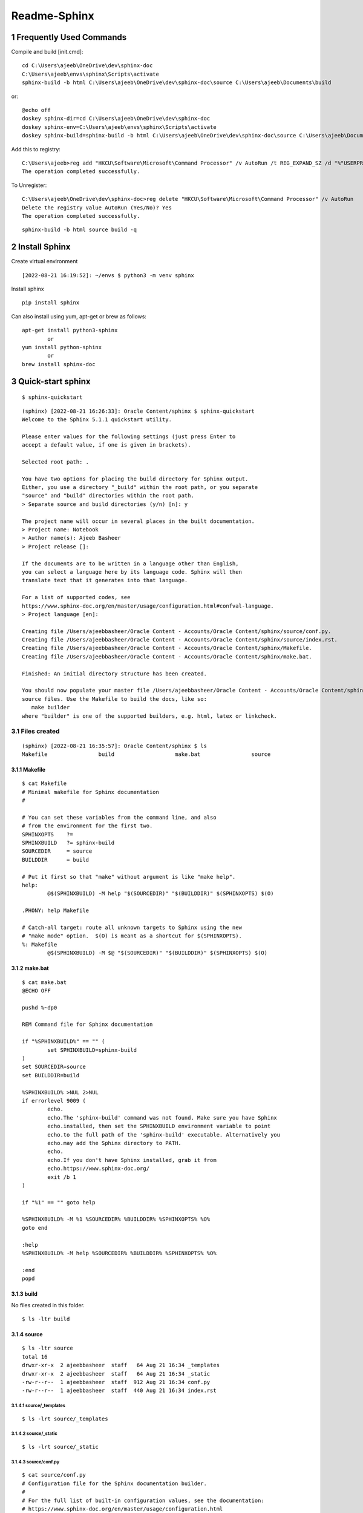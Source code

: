 ==============
Readme-Sphinx
==============

.. sectnum::

.. contents:

Frequently Used Commands
=========================

Compile and build [init.cmd]::

	cd C:\Users\ajeeb\OneDrive\dev\sphinx-doc
	C:\Users\ajeeb\envs\sphinx\Scripts\activate
	sphinx-build -b html C:\Users\ajeeb\OneDrive\dev\sphinx-doc\source C:\Users\ajeeb\Documents\build

or::

    @echo off
    doskey sphinx-dir=cd C:\Users\ajeeb\OneDrive\dev\sphinx-doc
    doskey sphinx-env=C:\Users\ajeeb\envs\sphinx\Scripts\activate
    doskey sphinx-build=sphinx-build -b html C:\Users\ajeeb\OneDrive\dev\sphinx-doc\source C:\Users\ajeeb\Documents\build

Add this to registry::

    C:\Users\ajeeb>reg add "HKCU\Software\Microsoft\Command Processor" /v AutoRun /t REG_EXPAND_SZ /d "%"USERPROFILE"%\init.cmd" /f
    The operation completed successfully.

To Unregister::

    C:\Users\ajeeb\OneDrive\dev\sphinx-doc>reg delete "HKCU\Software\Microsoft\Command Processor" /v AutoRun
    Delete the registry value AutoRun (Yes/No)? Yes
    The operation completed successfully.


::

	sphinx-build -b html source build -q


Install Sphinx
===============

Create virtual environment

::

	[2022-08-21 16:19:52]: ~/envs $ python3 -m venv sphinx


Install sphinx

::

	pip install sphinx

Can also install using yum, apt-get or brew as follows:

::

	apt-get install python3-sphinx
		or
	yum install python-sphinx
		or
	brew install sphinx-doc


Quick-start sphinx
===================

::

	$ sphinx-quickstart

::

	(sphinx) [2022-08-21 16:26:33]: Oracle Content/sphinx $ sphinx-quickstart
	Welcome to the Sphinx 5.1.1 quickstart utility.

	Please enter values for the following settings (just press Enter to
	accept a default value, if one is given in brackets).

	Selected root path: .

	You have two options for placing the build directory for Sphinx output.
	Either, you use a directory "_build" within the root path, or you separate
	"source" and "build" directories within the root path.
	> Separate source and build directories (y/n) [n]: y

	The project name will occur in several places in the built documentation.
	> Project name: Notebook
	> Author name(s): Ajeeb Basheer
	> Project release []: 

	If the documents are to be written in a language other than English,
	you can select a language here by its language code. Sphinx will then
	translate text that it generates into that language.

	For a list of supported codes, see
	https://www.sphinx-doc.org/en/master/usage/configuration.html#confval-language.
	> Project language [en]: 

	Creating file /Users/ajeebbasheer/Oracle Content - Accounts/Oracle Content/sphinx/source/conf.py.
	Creating file /Users/ajeebbasheer/Oracle Content - Accounts/Oracle Content/sphinx/source/index.rst.
	Creating file /Users/ajeebbasheer/Oracle Content - Accounts/Oracle Content/sphinx/Makefile.
	Creating file /Users/ajeebbasheer/Oracle Content - Accounts/Oracle Content/sphinx/make.bat.

	Finished: An initial directory structure has been created.

	You should now populate your master file /Users/ajeebbasheer/Oracle Content - Accounts/Oracle Content/sphinx/source/index.rst and create other documentation
	source files. Use the Makefile to build the docs, like so:
	   make builder
	where "builder" is one of the supported builders, e.g. html, latex or linkcheck.


Files created 
--------------

::

	(sphinx) [2022-08-21 16:35:57]: Oracle Content/sphinx $ ls
	Makefile		build			make.bat		source

Makefile
^^^^^^^^^

::
	
	$ cat Makefile
	# Minimal makefile for Sphinx documentation
	#

	# You can set these variables from the command line, and also
	# from the environment for the first two.
	SPHINXOPTS    ?=
	SPHINXBUILD   ?= sphinx-build
	SOURCEDIR     = source
	BUILDDIR      = build

	# Put it first so that "make" without argument is like "make help".
	help:
		@$(SPHINXBUILD) -M help "$(SOURCEDIR)" "$(BUILDDIR)" $(SPHINXOPTS) $(O)

	.PHONY: help Makefile

	# Catch-all target: route all unknown targets to Sphinx using the new
	# "make mode" option.  $(O) is meant as a shortcut for $(SPHINXOPTS).
	%: Makefile
		@$(SPHINXBUILD) -M $@ "$(SOURCEDIR)" "$(BUILDDIR)" $(SPHINXOPTS) $(O)



make.bat
^^^^^^^^^

::

	$ cat make.bat
	@ECHO OFF

	pushd %~dp0

	REM Command file for Sphinx documentation

	if "%SPHINXBUILD%" == "" (
		set SPHINXBUILD=sphinx-build
	)
	set SOURCEDIR=source
	set BUILDDIR=build

	%SPHINXBUILD% >NUL 2>NUL
	if errorlevel 9009 (
		echo.
		echo.The 'sphinx-build' command was not found. Make sure you have Sphinx
		echo.installed, then set the SPHINXBUILD environment variable to point
		echo.to the full path of the 'sphinx-build' executable. Alternatively you
		echo.may add the Sphinx directory to PATH.
		echo.
		echo.If you don't have Sphinx installed, grab it from
		echo.https://www.sphinx-doc.org/
		exit /b 1
	)

	if "%1" == "" goto help

	%SPHINXBUILD% -M %1 %SOURCEDIR% %BUILDDIR% %SPHINXOPTS% %O%
	goto end

	:help
	%SPHINXBUILD% -M help %SOURCEDIR% %BUILDDIR% %SPHINXOPTS% %O%

	:end
	popd



build
^^^^^^

No files created in this folder.

::

	$ ls -ltr build 


source 
^^^^^^^

::

	$ ls -ltr source 
	total 16
	drwxr-xr-x  2 ajeebbasheer  staff   64 Aug 21 16:34 _templates
	drwxr-xr-x  2 ajeebbasheer  staff   64 Aug 21 16:34 _static
	-rw-r--r--  1 ajeebbasheer  staff  912 Aug 21 16:34 conf.py
	-rw-r--r--  1 ajeebbasheer  staff  440 Aug 21 16:34 index.rst


source/_templates
~~~~~~~~~~~~~~~~~~

::

	$ ls -lrt source/_templates


source/_static
~~~~~~~~~~~~~~~

::

	$ ls -lrt source/_static  
 

source/conf.py
~~~~~~~~~~~~~~~

::

	$ cat source/conf.py 
	# Configuration file for the Sphinx documentation builder.
	#
	# For the full list of built-in configuration values, see the documentation:
	# https://www.sphinx-doc.org/en/master/usage/configuration.html

	# -- Project information -----------------------------------------------------
	# https://www.sphinx-doc.org/en/master/usage/configuration.html#project-information

	project = 'Notebook'
	copyright = '2022, Ajeeb Basheer'
	author = 'Ajeeb Basheer'

	# -- General configuration ---------------------------------------------------
	# https://www.sphinx-doc.org/en/master/usage/configuration.html#general-configuration

	extensions = []

	templates_path = ['_templates']
	exclude_patterns = []



	# -- Options for HTML output -------------------------------------------------
	# https://www.sphinx-doc.org/en/master/usage/configuration.html#options-for-html-output

	html_theme = 'alabaster'
	html_static_path = ['_static']


source/index.rst
~~~~~~~~~~~~~~~~~

- The main function of the root document is to serve as a welcome page, and to contain the root of the “table of contents tree” (or toctree). his is one of the main things that Sphinx adds to reStructuredText, a way to connect multiple files to a single hierarchy of documents.
- The toctree directive initially is empty, and looks like so:

::

	$ cat source/index.rst 
	.. Notebook documentation master file, created by
	   sphinx-quickstart on Sun Aug 21 16:34:02 2022.
	   You can adapt this file completely to your liking, but it should at least
	   contain the root `toctree` directive.

	Welcome to Notebook's documentation!
	====================================

	.. toctree::
	   :maxdepth: 2
	   :caption: Contents:



	Indices and tables
	==================

	* :ref:`genindex`
	* :ref:`modindex`
	* :ref:`search`



- You add documents listing them in the content of the directive:



Run the build
----------------

::

	$ sphinx-build -b html source build   
	Running Sphinx v5.1.1
	building [mo]: targets for 0 po files that are out of date
	building [html]: targets for 1 source files that are out of date
	updating environment: [new config] 1 added, 0 changed, 0 removed
	reading sources... [100%] index                                                                                                                               
	looking for now-outdated files... none found
	pickling environment... done
	checking consistency... done
	preparing documents... done
	writing output... [100%] index                                                                                                                                
	generating indices... genindex done
	writing additional pages... search done
	copying static files... done
	copying extra files... done
	dumping search index in English (code: en)... done
	dumping object inventory... done
	build succeeded.

	The HTML pages are in build.


To Build sphinx in windows
^^^^^^^^^^^^^^^^^^^^^^^^^^^^^

::

	cd C:\Users\ajeeb\OneDrive\dev\sphinx-doc
	C:\Users\ajeeb\envs\sphinx\Scripts\activate
	sphinx-build -b html C:\Users\ajeeb\OneDrive\dev\sphinx-doc\source C:\Users\ajeeb\Documents\build

Files created
^^^^^^^^^^^^^^^

::

	(sphinx) [2022-08-21 18:51:57]: Oracle Content/sphinx $ cd build 
	(sphinx) [2022-08-21 18:52:06]: sphinx/build $ tree
	.
	├── _sources
	│   └── index.rst.txt
	├── _static
	│   ├── _sphinx_javascript_frameworks_compat.js
	│   ├── alabaster.css
	│   ├── basic.css
	│   ├── custom.css
	│   ├── doctools.js
	│   ├── documentation_options.js
	│   ├── file.png
	│   ├── jquery-3.6.0.js
	│   ├── jquery.js
	│   ├── language_data.js
	│   ├── minus.png
	│   ├── plus.png
	│   ├── pygments.css
	│   ├── searchtools.js
	│   ├── underscore-1.13.1.js
	│   └── underscore.js
	├── genindex.html
	├── index.html
	├── objects.inv
	├── search.html
	└── searchindex.js



- Click on index.html

.. image:: _images/readme_sphinx/welcome_page.png
  :width: 600
  :align: center


Add an image 
-------------

let's add an image in the root folder.

::

	(sphinx) [2022-08-21 18:44:01]: sphinx/source $ ls -lrt welcome_page.png 
    -rw-r--r--@ 1 ajeebbasheer  staff  168910 Aug 21 16:43 welcome_page.png

Now run the build command.

::

	(sphinx) [2022-08-21 18:45:00]: sphinx/source $ cd ..
	(sphinx) [2022-08-21 18:45:01]: Oracle Content/sphinx $ sphinx-build -b html source build 
	Running Sphinx v5.1.1
	loading pickled environment... done
	building [mo]: targets for 0 po files that are out of date
	building [html]: targets for 1 source files that are out of date
	updating environment: 0 added, 1 changed, 1 removed
	reading sources... [100%] index                                                                                                                               
	looking for now-outdated files... none found
	pickling environment... done
	checking consistency... done
	preparing documents... done
	writing output... [100%] index                                                                                                                                
	generating indices... genindex done
	writing additional pages... search done
	copying static files... done
	copying extra files... done
	dumping search index in English (code: en)... done
	dumping object inventory... done
	build succeeded.

	The HTML pages are in build.

You can see nothing changed in the build directory:

Unless you add this image to an RST file, nothing will be changed. So, let's add
an another rst file and add the image there.

::

	(sphinx) [2022-08-21 18:58:08]: sphinx/source $ ls _images/readme_sphinx/
	welcome_page.png

	$ ls readme_sphinx.rst
	readme_sphinx.rst

In the rst file:

::

	.. image:: _images/readme_sphinx/welcome_page.png
	  :width: 600
	  :align: center

.. important:: now add the readme_sphinx.rst in the index.rst

::

	(sphinx) [2022-08-21 19:05:20]: Oracle Content/sphinx $ cat source/index.rst
	.. Notebook documentation master file, created by
	sphinx-quickstart on Sun Aug 21 16:34:02 2022.
	You can adapt this file completely to your liking, but it should at least
	contain the root `toctree` directive.

	Notebook
	=========

	.. toctree::
	   :maxdepth: 2
	   :caption: Contents:

	   readme_sphinx


	Indices and tables
	==================

	* :ref:`genindex`
	* :ref:`modindex`
	* :ref:`search`

Run the build:

::

	(sphinx) [2022-08-21 19:07:10]: Oracle Content/sphinx $ sphinx-build -b html source build 
	Running Sphinx v5.1.1
	loading pickled environment... done
	building [mo]: targets for 0 po files that are out of date
	building [html]: targets for 2 source files that are out of date
	updating environment: 0 added, 0 changed, 0 removed
	looking for now-outdated files... none found
	preparing documents... done
	writing output... [100%] readme_sphinx                                                                                                                        
	generating indices... genindex done
	writing additional pages... search done
	copying images... [100%] _images/readme_sphinx/welcome_page.png                                                                                                
	copying static files... done
	copying extra files... done
	dumping search index in English (code: en)... done
	dumping object inventory... done
	build succeeded.

	The HTML pages are in build.

See the build folder.
- You can see a new folder `_images` created.
- You can see the rst file added to `_sources`.

::

	(sphinx) [2022-08-21 19:08:49]: sphinx/build $ tree 
	.
	├── _images
	│   └── welcome_page.png
	├── _sources
	│   ├── index.rst.txt
	│   └── readme_sphinx.rst.txt
	├── _static
	│   ├── _sphinx_javascript_frameworks_compat.js
	│   ├── alabaster.css
	│   ├── basic.css
	│   ├── custom.css
	│   ├── doctools.js
	│   ├── documentation_options.js
	│   ├── file.png
	│   ├── jquery-3.6.0.js
	│   ├── jquery.js
	│   ├── language_data.js
	│   ├── minus.png
	│   ├── plus.png
	│   ├── pygments.css
	│   ├── searchtools.js
	│   ├── underscore-1.13.1.js
	│   └── underscore.js
	├── genindex.html
	├── index.html
	├── objects.inv
	├── readme_sphinx.html
	├── search.html
	└── searchindex.js


.. image:: _images/readme_sphinx/readme_sphinx.png
  :width: 600
  :align: center

How to add a copy to clipboard option in rst 
----------------------------------------------

- Install sphinx-copybutton 

::

	$ pip install sphinx-copybutton 

- Add to extensions in `conf.py`.

::

	extensions = ['sphinx_copybutton']

- Add the following in rst file.

::

	Run the command::

    $ uname -a


- Rerun th build `sphinx-build -b html source build`. You can see the copy to clipboard option.

.. image:: _images/readme_sphinx/copy_to_clipboard.png
  :width: 600
  :align: center